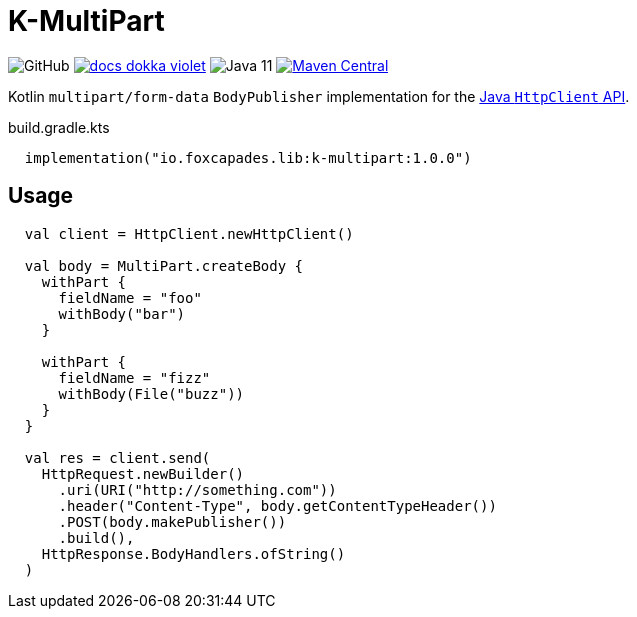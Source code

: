 = K-MultiPart
:source-highlighter: highlightjs
:lib-version: 1.0.0

image:https://img.shields.io/github/license/foxcapades/lib-k-multipart[GitHub]
image:https://img.shields.io/badge/docs-dokka-violet[link="https://foxcapades.github.io/lib-k-multipart/dokka/1.0.0/"]
image:https://img.shields.io/badge/jvm-11-purple[Java 11]
image:https://img.shields.io/maven-central/v/io.foxcapades.lib/k-multipart[Maven Central, link="https://search.maven.org/artifact/io.foxcapades.lib/k-multipart"]

Kotlin `multipart/form-data` `BodyPublisher` implementation for the
link:https://docs.oracle.com/en/java/javase/11/docs/api/java.net.http/java/net/http/HttpClient.html[Java `HttpClient` API].

.build.gradle.kts
[source, kotlin, subs="verbatim,attributes"]
----
  implementation("io.foxcapades.lib:k-multipart:{lib-version}")
----

== Usage

[source,kotlin]
----
  val client = HttpClient.newHttpClient()

  val body = MultiPart.createBody {
    withPart {
      fieldName = "foo"
      withBody("bar")
    }

    withPart {
      fieldName = "fizz"
      withBody(File("buzz"))
    }
  }

  val res = client.send(
    HttpRequest.newBuilder()
      .uri(URI("http://something.com"))
      .header("Content-Type", body.getContentTypeHeader())
      .POST(body.makePublisher())
      .build(),
    HttpResponse.BodyHandlers.ofString()
  )
----
